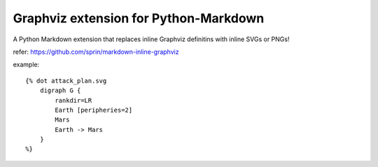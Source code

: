 ======================================
Graphviz extension for Python-Markdown
======================================

A Python Markdown extension that replaces inline Graphviz definitins with inline SVGs or PNGs!

refer: https://github.com/sprin/markdown-inline-graphviz

example::

    {% dot attack_plan.svg
        digraph G {
            rankdir=LR
            Earth [peripheries=2]
            Mars
            Earth -> Mars
        }
    %}
